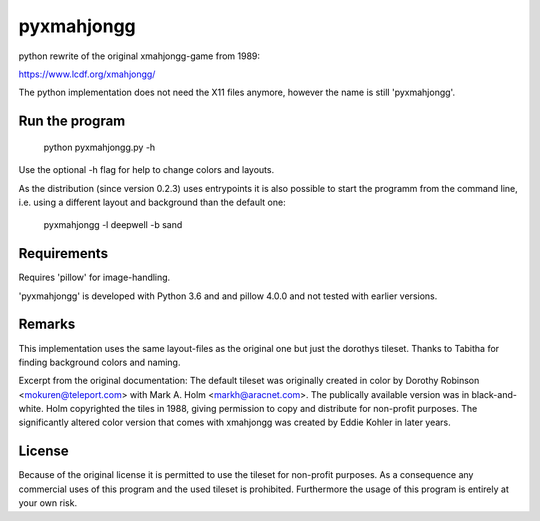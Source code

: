pyxmahjongg
===========

python rewrite of the original xmahjongg-game from 1989:

https://www.lcdf.org/xmahjongg/

The python implementation does not need the X11 files anymore, however the name is still 'pyxmahjongg'.


Run the program
---------------

    python pyxmahjongg.py -h

Use the optional -h flag for help to change colors and layouts.

As the distribution (since version 0.2.3) uses entrypoints it is also possible to start the programm from the command line, i.e. using a different layout and background than the default one:

    pyxmahjongg -l deepwell -b sand


Requirements
------------

Requires 'pillow' for image-handling.

'pyxmahjongg' is developed with Python 3.6 and and pillow 4.0.0 and not tested with earlier versions.


Remarks
-------

This implementation uses the same layout-files as the original one but just the dorothys tileset. Thanks to Tabitha for finding background colors and naming.

Excerpt from the original documentation: The default tileset was originally created in color by Dorothy Robinson <mokuren@teleport.com> with Mark A. Holm <markh@aracnet.com>. The publically available version was in black-and-white. Holm copyrighted the tiles in 1988, giving permission to copy and distribute for non-profit purposes. The significantly altered color version that comes with xmahjongg was created by Eddie Kohler in later years.


License
-------

Because of the original license it is permitted to use the tileset for non-profit purposes. As a consequence any commercial uses of this program and the used tileset is prohibited. Furthermore the usage of this program is entirely at your own risk.
